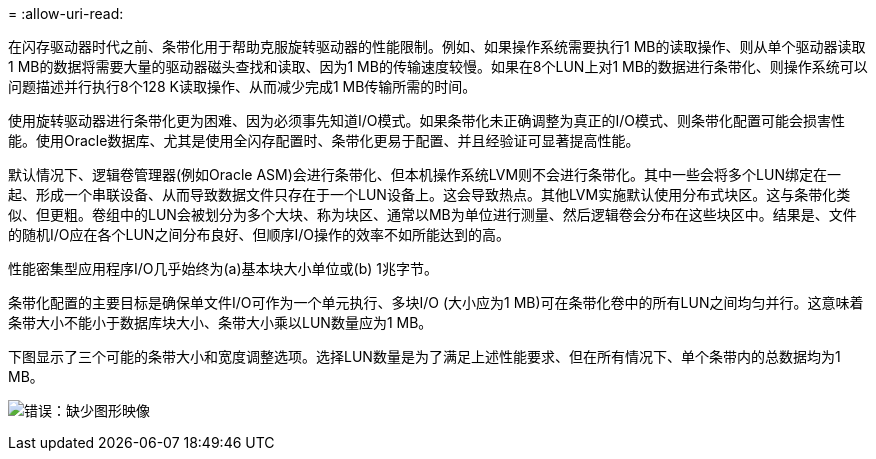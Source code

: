 = 
:allow-uri-read: 


在闪存驱动器时代之前、条带化用于帮助克服旋转驱动器的性能限制。例如、如果操作系统需要执行1 MB的读取操作、则从单个驱动器读取1 MB的数据将需要大量的驱动器磁头查找和读取、因为1 MB的传输速度较慢。如果在8个LUN上对1 MB的数据进行条带化、则操作系统可以问题描述并行执行8个128 K读取操作、从而减少完成1 MB传输所需的时间。

使用旋转驱动器进行条带化更为困难、因为必须事先知道I/O模式。如果条带化未正确调整为真正的I/O模式、则条带化配置可能会损害性能。使用Oracle数据库、尤其是使用全闪存配置时、条带化更易于配置、并且经验证可显著提高性能。

默认情况下、逻辑卷管理器(例如Oracle ASM)会进行条带化、但本机操作系统LVM则不会进行条带化。其中一些会将多个LUN绑定在一起、形成一个串联设备、从而导致数据文件只存在于一个LUN设备上。这会导致热点。其他LVM实施默认使用分布式块区。这与条带化类似、但更粗。卷组中的LUN会被划分为多个大块、称为块区、通常以MB为单位进行测量、然后逻辑卷会分布在这些块区中。结果是、文件的随机I/O应在各个LUN之间分布良好、但顺序I/O操作的效率不如所能达到的高。

性能密集型应用程序I/O几乎始终为(a)基本块大小单位或(b) 1兆字节。

条带化配置的主要目标是确保单文件I/O可作为一个单元执行、多块I/O (大小应为1 MB)可在条带化卷中的所有LUN之间均匀并行。这意味着条带大小不能小于数据库块大小、条带大小乘以LUN数量应为1 MB。

下图显示了三个可能的条带大小和宽度调整选项。选择LUN数量是为了满足上述性能要求、但在所有情况下、单个条带内的总数据均为1 MB。

image:ontap-lvm-striping.png["错误：缺少图形映像"]
